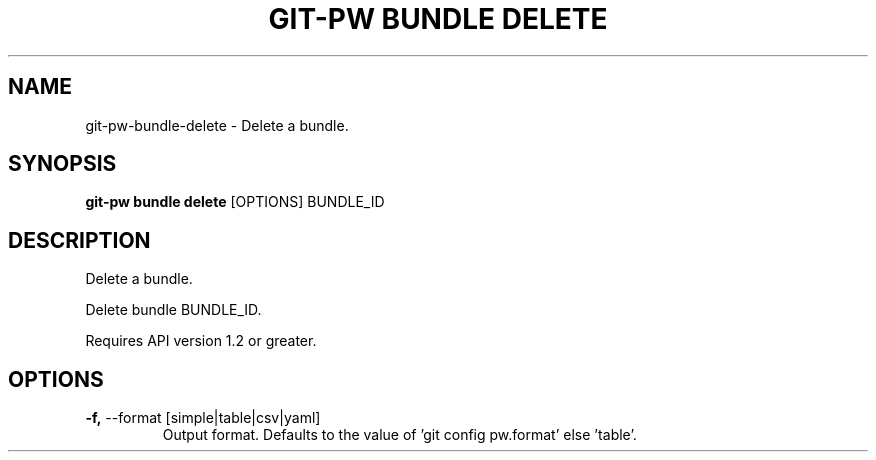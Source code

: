 .TH "GIT-PW BUNDLE DELETE" "1" "2021-11-26" "2.2.1" "git-pw bundle delete Manual"
.SH NAME
git-pw\-bundle\-delete \- Delete a bundle.
.SH SYNOPSIS
.B git-pw bundle delete
[OPTIONS] BUNDLE_ID
.SH DESCRIPTION
Delete a bundle.
.PP
Delete bundle BUNDLE_ID.
.PP
Requires API version 1.2 or greater.
.SH OPTIONS
.TP
\fB\-f,\fP \-\-format [simple|table|csv|yaml]
Output format. Defaults to the value of 'git config pw.format' else 'table'.
